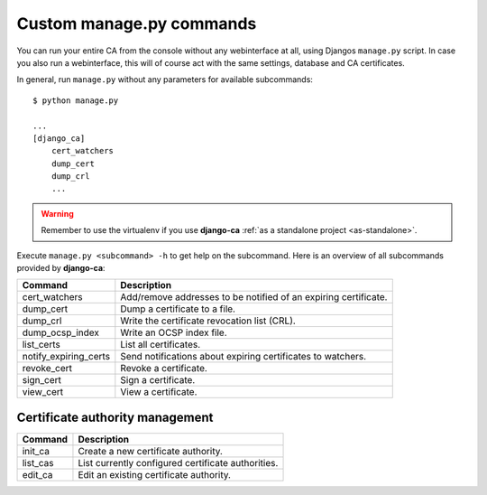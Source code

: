 Custom manage.py commands
=========================

You can run your entire CA from the console without any webinterface at all,
using Djangos ``manage.py`` script. In case you also run a webinterface, this
will of course act with the same settings, database and CA certificates.

In general, run ``manage.py`` without any parameters for available subcommands::

   $ python manage.py

   ...
   [django_ca]
       cert_watchers
       dump_cert
       dump_crl
       ...

.. WARNING:: Remember to use the virtualenv if you use **django-ca** :ref:`as a
   standalone project <as-standalone>`.

Execute ``manage.py <subcommand> -h`` to get help on the subcommand. Here is an
overview of all subcommands provided by **django-ca**:

===================== ===============================================================
Command               Description
===================== ===============================================================
cert_watchers         Add/remove addresses to be notified of an expiring certificate.
dump_cert             Dump a certificate to a file.
dump_crl              Write the certificate revocation list (CRL).
dump_ocsp_index       Write an OCSP index file.
list_certs            List all certificates.
notify_expiring_certs Send notifications about expiring certificates to watchers.
revoke_cert           Revoke a certificate.
sign_cert             Sign a certificate.
view_cert             View a certificate.
===================== ===============================================================

Certificate authority management
--------------------------------

===================== ===============================================================
Command               Description
===================== ===============================================================
init_ca               Create a new certificate authority.
list_cas              List currently configured certificate authorities.
edit_ca               Edit an existing certificate authority.
===================== ===============================================================
